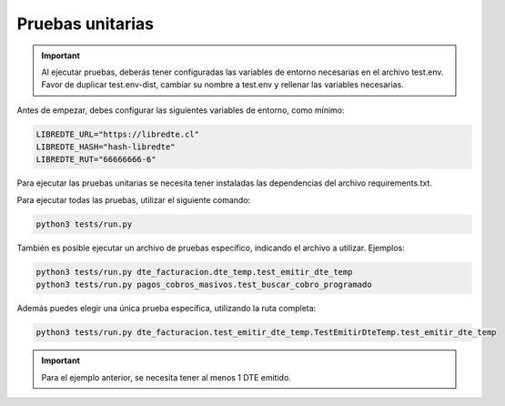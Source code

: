 Pruebas unitarias
=================

.. important::
  Al ejecutar pruebas, deberás tener configuradas las variables de entorno necesarias en el archivo test.env. Favor de duplicar test.env-dist, cambiar su nombre a test.env y rellenar las variables necesarias.

Antes de empezar, debes configurar las siguientes variables de entorno, como mínimo:

.. code:: shell

    LIBREDTE_URL="https://libredte.cl"
    LIBREDTE_HASH="hash-libredte"
    LIBREDTE_RUT="66666666-6"

Para ejecutar las pruebas unitarias se necesita tener instaladas las dependencias del archivo requirements.txt.

Para ejecutar todas las pruebas, utilizar el siguiente comando:

.. code:: shell

    python3 tests/run.py

También es posible ejecutar un archivo de pruebas específico, indicando el archivo a utilizar. Ejemplos:

.. code:: shell

    python3 tests/run.py dte_facturacion.dte_temp.test_emitir_dte_temp
    python3 tests/run.py pagos_cobros_masivos.test_buscar_cobro_programado

Además puedes elegir una única prueba específica, utilizando la ruta completa:

.. code:: shell

    python3 tests/run.py dte_facturacion.test_emitir_dte_temp.TestEmitirDteTemp.test_emitir_dte_temp

.. important::
    Para el ejemplo anterior, se necesita tener al menos 1 DTE emitido.